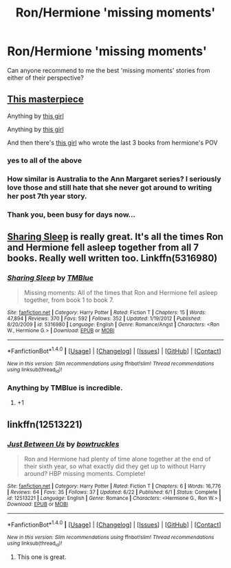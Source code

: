 #+TITLE: Ron/Hermione 'missing moments'

* Ron/Hermione 'missing moments'
:PROPERTIES:
:Author: xd3n1sxuk
:Score: 9
:DateUnix: 1503258600.0
:DateShort: 2017-Aug-21
:END:
Can anyone recommend to me the best 'missing moments' stories from either of their perspective?


** [[https://www.fanfiction.net/s/7562379/1/Australia][This masterpiece]]

Anything by [[https://www.fanfiction.net/u/1316097/Pinky-Brown][this girl]]

Anything by [[https://www.fanfiction.net/u/3955920/HalfASlug][this girl]]

And then there's [[http://www.fictionalley.org/authors/ann_margaret/][this girl]] who wrote the last 3 books from hermione's POV
:PROPERTIES:
:Author: Englishhedgehog13
:Score: 6
:DateUnix: 1503259751.0
:DateShort: 2017-Aug-21
:END:

*** yes to all of the above
:PROPERTIES:
:Author: DEP61
:Score: 2
:DateUnix: 1503267088.0
:DateShort: 2017-Aug-21
:END:


*** How similar is Australia to the Ann Margaret series? I seriously love those and still hate that she never got around to writing her post 7th year story.
:PROPERTIES:
:Author: brighthour
:Score: 1
:DateUnix: 1503315575.0
:DateShort: 2017-Aug-21
:END:


*** Thank you, been busy for days now...
:PROPERTIES:
:Author: SillyPseudonym
:Score: 1
:DateUnix: 1503607733.0
:DateShort: 2017-Aug-25
:END:


** [[https://m.fanfiction.net/s/5316980/1/Sharing-Sleep][Sharing Sleep]] is really great. It's all the times Ron and Hermione fell asleep together from all 7 books. Really well written too. Linkffn(5316980)
:PROPERTIES:
:Author: gotkate86
:Score: 4
:DateUnix: 1503280145.0
:DateShort: 2017-Aug-21
:END:

*** [[http://www.fanfiction.net/s/5316980/1/][*/Sharing Sleep/*]] by [[https://www.fanfiction.net/u/1146256/TMBlue][/TMBlue/]]

#+begin_quote
  Missing moments: All of the times that Ron and Hermione fell asleep together, from book 1 to book 7.
#+end_quote

^{/Site/: [[http://www.fanfiction.net/][fanfiction.net]] *|* /Category/: Harry Potter *|* /Rated/: Fiction T *|* /Chapters/: 15 *|* /Words/: 47,894 *|* /Reviews/: 370 *|* /Favs/: 592 *|* /Follows/: 352 *|* /Updated/: 1/19/2012 *|* /Published/: 8/20/2009 *|* /id/: 5316980 *|* /Language/: English *|* /Genre/: Romance/Angst *|* /Characters/: <Ron W., Hermione G.> *|* /Download/: [[http://www.ff2ebook.com/old/ffn-bot/index.php?id=5316980&source=ff&filetype=epub][EPUB]] or [[http://www.ff2ebook.com/old/ffn-bot/index.php?id=5316980&source=ff&filetype=mobi][MOBI]]}

--------------

*FanfictionBot*^{1.4.0} *|* [[[https://github.com/tusing/reddit-ffn-bot/wiki/Usage][Usage]]] | [[[https://github.com/tusing/reddit-ffn-bot/wiki/Changelog][Changelog]]] | [[[https://github.com/tusing/reddit-ffn-bot/issues/][Issues]]] | [[[https://github.com/tusing/reddit-ffn-bot/][GitHub]]] | [[[https://www.reddit.com/message/compose?to=tusing][Contact]]]

^{/New in this version: Slim recommendations using/ ffnbot!slim! /Thread recommendations using/ linksub(thread_id)!}
:PROPERTIES:
:Author: FanfictionBot
:Score: 3
:DateUnix: 1503280176.0
:DateShort: 2017-Aug-21
:END:


*** Anything by TMBlue is incredible.
:PROPERTIES:
:Author: sunshineallday
:Score: 2
:DateUnix: 1503282095.0
:DateShort: 2017-Aug-21
:END:

**** +1
:PROPERTIES:
:Author: SillyPseudonym
:Score: 1
:DateUnix: 1503607764.0
:DateShort: 2017-Aug-25
:END:


** linkffn(12513221)
:PROPERTIES:
:Author: sunshineallday
:Score: 1
:DateUnix: 1503282066.0
:DateShort: 2017-Aug-21
:END:

*** [[http://www.fanfiction.net/s/12513221/1/][*/Just Between Us/*]] by [[https://www.fanfiction.net/u/8543501/bowtruckles][/bowtruckles/]]

#+begin_quote
  Ron and Hermione had plenty of time alone together at the end of their sixth year, so what exactly did they get up to without Harry around? HBP missing moments. Complete!
#+end_quote

^{/Site/: [[http://www.fanfiction.net/][fanfiction.net]] *|* /Category/: Harry Potter *|* /Rated/: Fiction T *|* /Chapters/: 6 *|* /Words/: 16,776 *|* /Reviews/: 64 *|* /Favs/: 35 *|* /Follows/: 37 *|* /Updated/: 6/22 *|* /Published/: 6/1 *|* /Status/: Complete *|* /id/: 12513221 *|* /Language/: English *|* /Genre/: Romance *|* /Characters/: <Hermione G., Ron W.> *|* /Download/: [[http://www.ff2ebook.com/old/ffn-bot/index.php?id=12513221&source=ff&filetype=epub][EPUB]] or [[http://www.ff2ebook.com/old/ffn-bot/index.php?id=12513221&source=ff&filetype=mobi][MOBI]]}

--------------

*FanfictionBot*^{1.4.0} *|* [[[https://github.com/tusing/reddit-ffn-bot/wiki/Usage][Usage]]] | [[[https://github.com/tusing/reddit-ffn-bot/wiki/Changelog][Changelog]]] | [[[https://github.com/tusing/reddit-ffn-bot/issues/][Issues]]] | [[[https://github.com/tusing/reddit-ffn-bot/][GitHub]]] | [[[https://www.reddit.com/message/compose?to=tusing][Contact]]]

^{/New in this version: Slim recommendations using/ ffnbot!slim! /Thread recommendations using/ linksub(thread_id)!}
:PROPERTIES:
:Author: FanfictionBot
:Score: 2
:DateUnix: 1503282116.0
:DateShort: 2017-Aug-21
:END:

**** This one is great.
:PROPERTIES:
:Author: melamtz
:Score: 1
:DateUnix: 1503295619.0
:DateShort: 2017-Aug-21
:END:

